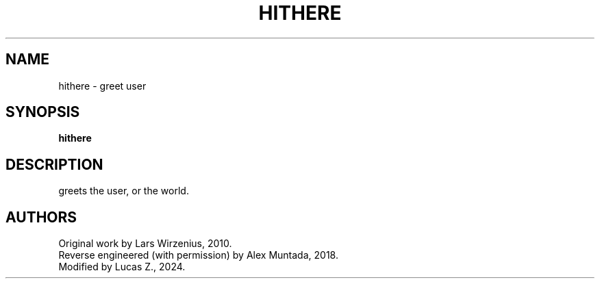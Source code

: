 .\" This man page is inspired in hello.1 from GNU hello-2.10.
.TH HITHERE "1" "2024" "hithere 1.0" "User Commands"
.SH NAME
hithere - greet user
.SH SYNOPSIS
.B hithere
.SH DESCRIPTION
greets the user, or the world.
.SH AUTHORS
Original work by Lars Wirzenius, 2010.
.br
Reverse engineered (with permission) by Alex Muntada, 2018.
.br
Modified by Lucas Z., 2024.
